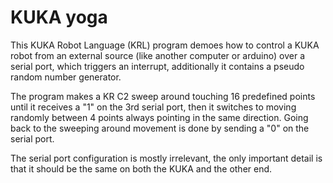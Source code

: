 * KUKA yoga

This KUKA Robot Language (KRL) program demoes how to control a KUKA robot from
an external source (like another computer or arduino) over a serial port, which
triggers an interrupt, additionally it contains a pseudo random number
generator.

The program makes a KR C2 sweep around touching 16 predefined points until it
receives a "1" on the 3rd serial port, then it switches to moving randomly
between 4 points always pointing in the same direction. Going back to the
sweeping around movement is done by sending a "0" on the serial port.

The serial port configuration is mostly irrelevant, the only important
detail is that it should be the same on both the KUKA and the other end.

